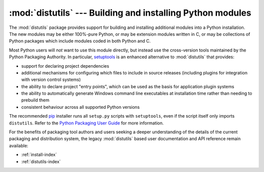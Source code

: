:mod:`distutils` --- Building and installing Python modules
===========================================================

.. module:: distutils
   :synopsis: Support for building and installing Python modules into an
              existing Python installation.
.. sectionauthor:: Fred L. Drake, Jr. <fdrake@acm.org>


The :mod:`distutils` package provides support for building and installing
additional modules into a Python installation.  The new modules may be either
100%-pure Python, or may be extension modules written in C, or may be
collections of Python packages which include modules coded in both Python and C.

Most Python users will *not* want to use this module directly, but instead
use the cross-version tools maintained by the Python Packaging Authority. In
particular,
`setuptools <https://setuptools.pypa.io/en/latest/setuptools.html>`__ is an
enhanced alternative to :mod:`distutils` that provides:

* support for declaring project dependencies
* additional mechanisms for configuring which files to include in source
  releases (including plugins for integration with version control systems)
* the ability to declare project "entry points", which can be used as the
  basis for application plugin systems
* the ability to automatically generate Windows command line executables at
  installation time rather than needing to prebuild them
* consistent behaviour across all supported Python versions

The recommended `pip <https://pip.pypa.io/>`__ installer runs all
``setup.py`` scripts with ``setuptools``, even if the script itself only
imports ``distutils``. Refer to the
`Python Packaging User Guide <https://packaging.python.org>`_ for more
information.

For the benefits of packaging tool authors and users seeking a deeper
understanding of the details of the current packaging and distribution
system, the legacy :mod:`distutils` based user documentation and API
reference remain available:

* :ref:`install-index`
* :ref:`distutils-index`
